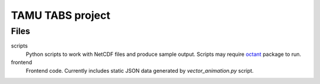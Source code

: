 TAMU TABS project
=================


Files
-----

scripts
  Python scripts to work with NetCDF files and produce sample output.
  Scripts may require `octant`_ package to run.

frontend
  Frontend code.
  Currently includes static JSON data generated by
  `vector_animation.py` script.

.. _octant: https://github.com/hetland/octant
